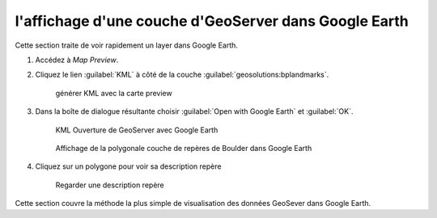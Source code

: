 .. module:: geoserver.layer_view

.. _geoserver.layer_view:


l'affichage d'une couche d'GeoServer dans Google Earth
------------------------------------------------------

Cette section traite de voir rapidement un layer dans Google Earth.

#. Accédez à *Map Preview*.

#. Cliquez le lien :guilabel:`KML` à côté de la couche :guilabel:`geosolutions:bplandmarks`.

   .. figure:: img/layer_view1.jpg
      :width: 625

      générer KML avec la carte preview

#. Dans la boîte de dialogue résultante choisir :guilabel:`Open with Google Earth` et :guilabel:`OK`.

   .. figure:: img/layer_view2.jpg

      KML Ouverture de GeoServer avec Google Earth

   .. figure:: img/layer_view3.png
      :width: 650

      Affichage de la polygonale couche de repères de Boulder dans Google Earth

#. Cliquez sur un polygone pour voir sa description repère

   .. figure:: img/layer_view4.png
      :width: 650

      Regarder une description repère

Cette section couvre la méthode la plus simple de visualisation des données GeoSever dans Google Earth.